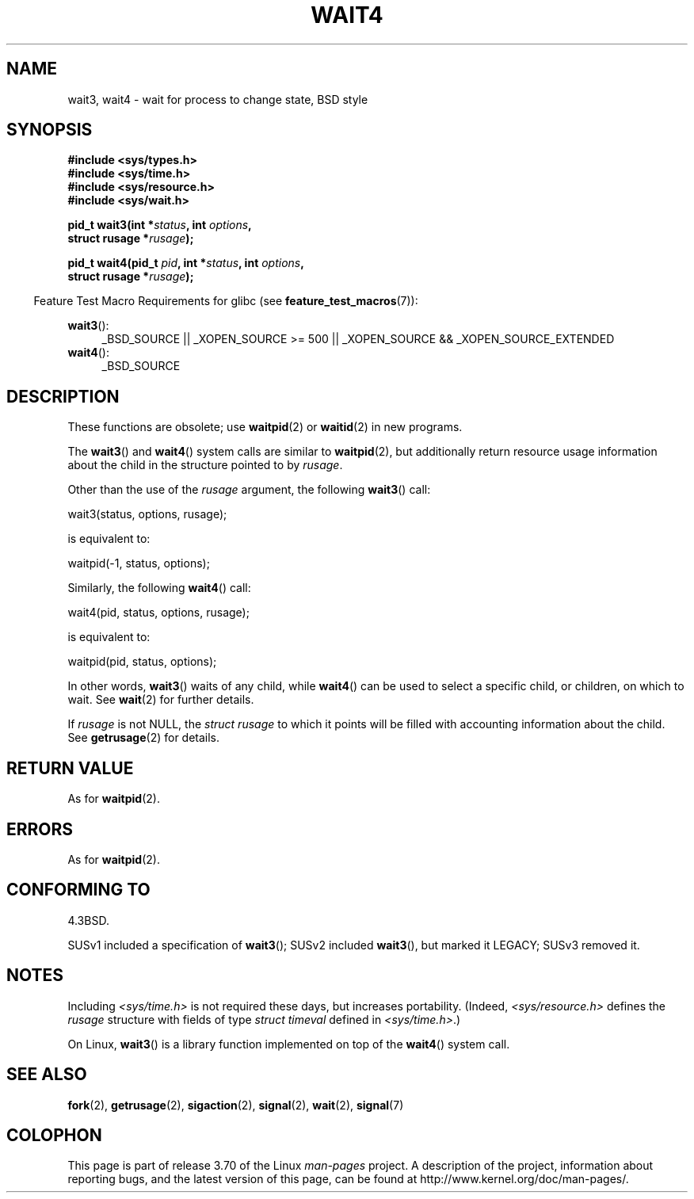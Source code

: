 .\" Copyright (c) 1993 by Thomas Koenig (ig25@rz.uni-karlsruhe.de)
.\" and Copyright (c) 2004 by Michael Kerrisk (mtk.manpages@gmail.com)
.\"
.\" %%%LICENSE_START(VERBATIM)
.\" Permission is granted to make and distribute verbatim copies of this
.\" manual provided the copyright notice and this permission notice are
.\" preserved on all copies.
.\"
.\" Permission is granted to copy and distribute modified versions of this
.\" manual under the conditions for verbatim copying, provided that the
.\" entire resulting derived work is distributed under the terms of a
.\" permission notice identical to this one.
.\"
.\" Since the Linux kernel and libraries are constantly changing, this
.\" manual page may be incorrect or out-of-date.  The author(s) assume no
.\" responsibility for errors or omissions, or for damages resulting from
.\" the use of the information contained herein.  The author(s) may not
.\" have taken the same level of care in the production of this manual,
.\" which is licensed free of charge, as they might when working
.\" professionally.
.\"
.\" Formatted or processed versions of this manual, if unaccompanied by
.\" the source, must acknowledge the copyright and authors of this work.
.\" %%%LICENSE_END
.\"
.\" Modified Sat Jul 24 13:32:44 1993 by Rik Faith (faith@cs.unc.edu)
.\" Modified Mon Jun 23 14:09:52 1997 by aeb - add EINTR.
.\" Modified Tue Jul  7 12:26:42 1998 by aeb - changed return value wait3
.\" Modified 2004-11-11, Michael Kerrisk <mtk.manpages@gmail.com>
.\"	Rewrote much of this page, and removed much duplicated text,
.\"		replacing with pointers to wait.2
.\"
.TH WAIT4 2  2012-09-23 "Linux" "Linux Programmer's Manual"
.SH NAME
wait3, wait4 \- wait for process to change state, BSD style
.SH SYNOPSIS
.nf
.B #include <sys/types.h>
.B #include <sys/time.h>
.B #include <sys/resource.h>
.B #include <sys/wait.h>
.sp
.BI "pid_t wait3(int *" "status" ", int " options ,
.BI "            struct rusage *" rusage );
.sp
.BI "pid_t wait4(pid_t " pid ", int *" status ", int " options ,
.BI "            struct rusage *" rusage );
.fi
.sp
.in -4n
Feature Test Macro Requirements for glibc (see
.BR feature_test_macros (7)):
.in
.sp
.ad l
.BR wait3 ():
.RS 4
_BSD_SOURCE || _XOPEN_SOURCE\ >=\ 500 ||
_XOPEN_SOURCE\ &&\ _XOPEN_SOURCE_EXTENDED
.RE
.br
.BR wait4 ():
.RS 4
_BSD_SOURCE
.RE
.ad
.SH DESCRIPTION
These functions are obsolete; use
.BR waitpid (2)
or
.BR waitid (2)
in new programs.

The
.BR wait3 ()
and
.BR wait4 ()
system calls are similar to
.BR waitpid (2),
but additionally return resource usage information about the
child in the structure pointed to by
.IR rusage .
.PP
Other than the use of the
.I rusage
argument, the following
.BR wait3 ()
call:
.nf

    wait3(status, options, rusage);

.fi
is equivalent to:
.nf

    waitpid(\-1, status, options);

.fi
Similarly, the following
.BR wait4 ()
call:
.nf

    wait4(pid, status, options, rusage);

.fi
is equivalent to:
.nf

    waitpid(pid, status, options);

.fi
In other words,
.BR wait3 ()
waits of any child, while
.BR wait4 ()
can be used to select a specific child, or children, on which to wait.
See
.BR wait (2)
for further details.
.PP
If
.I rusage
is not NULL, the
.I struct rusage
to which it points will be filled with accounting information
about the child.
See
.BR getrusage (2)
for details.
.SH RETURN VALUE
As for
.BR waitpid (2).
.SH ERRORS
As for
.BR waitpid (2).
.SH CONFORMING TO
4.3BSD.

SUSv1 included a specification of
.BR wait3 ();
SUSv2 included
.BR wait3 (),
but marked it LEGACY;
SUSv3 removed it.
.SH NOTES
Including
.I <sys/time.h>
is not required these days, but increases portability.
(Indeed,
.I <sys/resource.h>
defines the
.I rusage
structure with fields of type
.I struct timeval
defined in
.IR <sys/time.h> .)

On Linux,
.BR wait3 ()
is a library function implemented on top of the
.BR wait4 ()
system call.
.SH SEE ALSO
.BR fork (2),
.BR getrusage (2),
.BR sigaction (2),
.BR signal (2),
.BR wait (2),
.BR signal (7)
.SH COLOPHON
This page is part of release 3.70 of the Linux
.I man-pages
project.
A description of the project,
information about reporting bugs,
and the latest version of this page,
can be found at
\%http://www.kernel.org/doc/man\-pages/.
